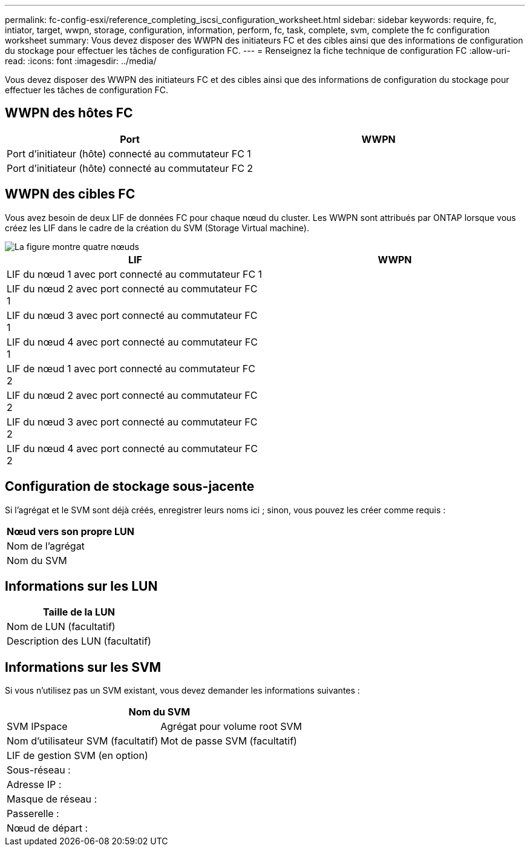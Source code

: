 ---
permalink: fc-config-esxi/reference_completing_iscsi_configuration_worksheet.html 
sidebar: sidebar 
keywords: require, fc, intiator, target, wwpn, storage, configuration, information, perform, fc, task, complete, svm, complete the fc configuration worksheet 
summary: Vous devez disposer des WWPN des initiateurs FC et des cibles ainsi que des informations de configuration du stockage pour effectuer les tâches de configuration FC. 
---
= Renseignez la fiche technique de configuration FC
:allow-uri-read: 
:icons: font
:imagesdir: ../media/


[role="lead"]
Vous devez disposer des WWPN des initiateurs FC et des cibles ainsi que des informations de configuration du stockage pour effectuer les tâches de configuration FC.



== WWPN des hôtes FC

|===
| Port | WWPN 


 a| 
Port d'initiateur (hôte) connecté au commutateur FC 1
 a| 



 a| 
Port d'initiateur (hôte) connecté au commutateur FC 2
 a| 

|===


== WWPN des cibles FC

Vous avez besoin de deux LIF de données FC pour chaque nœud du cluster. Les WWPN sont attribués par ONTAP lorsque vous créez les LIF dans le cadre de la création du SVM (Storage Virtual machine).

image::../media/network_fc_or_iscsi_express_fc_esxi.gif[La figure montre quatre nœuds,two switches,and a host. Each node has two LIFs]

|===
| LIF | WWPN 


 a| 
LIF du nœud 1 avec port connecté au commutateur FC 1
 a| 



 a| 
LIF du nœud 2 avec port connecté au commutateur FC 1
 a| 



 a| 
LIF du nœud 3 avec port connecté au commutateur FC 1
 a| 



 a| 
LIF du nœud 4 avec port connecté au commutateur FC 1
 a| 



 a| 
LIF de nœud 1 avec port connecté au commutateur FC 2
 a| 



 a| 
LIF du nœud 2 avec port connecté au commutateur FC 2
 a| 



 a| 
LIF du nœud 3 avec port connecté au commutateur FC 2
 a| 



 a| 
LIF du nœud 4 avec port connecté au commutateur FC 2
 a| 

|===


== Configuration de stockage sous-jacente

Si l'agrégat et le SVM sont déjà créés, enregistrer leurs noms ici ; sinon, vous pouvez les créer comme requis :

|===
| Nœud vers son propre LUN 


 a| 
Nom de l'agrégat



 a| 
Nom du SVM

|===


== Informations sur les LUN

|===
| Taille de la LUN 


 a| 
Nom de LUN (facultatif)



 a| 
Description des LUN (facultatif)

|===


== Informations sur les SVM

Si vous n'utilisez pas un SVM existant, vous devez demander les informations suivantes :

[cols="1a,1a"]
|===
2+| Nom du SVM 


 a| 
SVM IPspace



 a| 
Agrégat pour volume root SVM



 a| 
Nom d'utilisateur SVM (facultatif)



 a| 
Mot de passe SVM (facultatif)



 a| 
LIF de gestion SVM (en option)



 a| 
 a| 
Sous-réseau :



 a| 
 a| 
Adresse IP :



 a| 
 a| 
Masque de réseau :



 a| 
 a| 
Passerelle :



 a| 
 a| 
Nœud de départ :



 a| 
 a| 
Port de départ :

|===